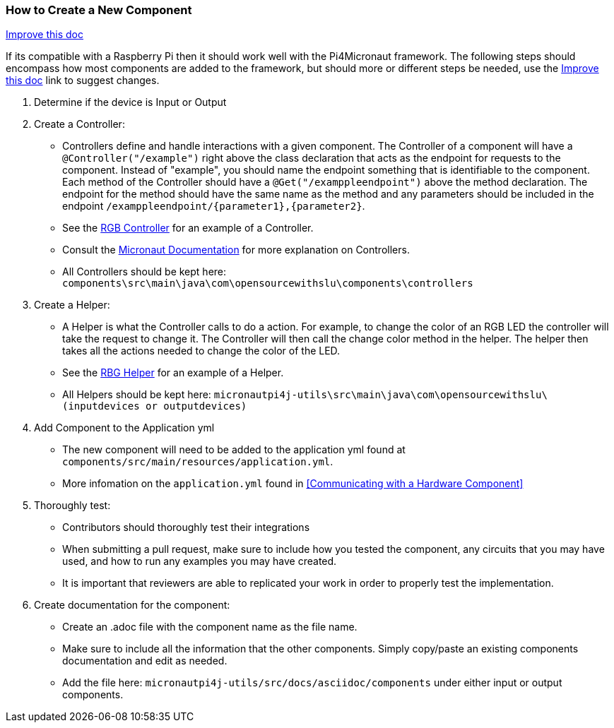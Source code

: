 === How to Create a New Component
[.text-right] 
https://github.com/oss-slu/Pi4Micronaut/edit/develop/micronautpi4j-utils/src/docs/asciidoc/contribute/newComponent.adoc[Improve this doc]


If its compatible with a Raspberry Pi then it should work well with the Pi4Micronaut framework. The following steps should encompass how most components are added to the framework, but should more or different steps be needed, use the
https://github.com/oss-slu/Pi4Micronaut/edit/develop/micronautpi4j-utils/src/docs/asciidoc/contribute/newComponent.adoc[Improve this doc] link to suggest changes. 


1. Determine if the device is Input or Output

2. Create a Controller:
** Controllers define and handle interactions with a given component. The Controller of a component will have a `@Controller("/example")` right above the class declaration that acts as the endpoint for requests to the component. Instead of "example", you should name the endpoint something that is identifiable to the component. Each method of the Controller should have a `@Get("/examppleendpoint")` above the method declaration. The endpoint for the method should have the same name as the method and any parameters should be included in the endpoint `/examppleendpoint/{parameter1},{parameter2}`.
** See the https://github.com/oss-slu/Pi4Micronaut/blob/develop/components/src/main/java/com/opensourcewithslu/components/controllers/rgbController.java[RGB Controller] for an example of a Controller.
** Consult the https://micronaut-projects.github.io/micronaut-docs-mn3/3.8.1/guide/#creatingClient[Micronaut Documentation] for more explanation on Controllers.
** All Controllers should be kept here:
`components\src\main\java\com\opensourcewithslu\components\controllers`

3. Create a Helper: 
** A Helper is what the Controller calls to do a action. For example, to change the color of an RGB LED the controller will take the request to change it. The Controller will then call the change color method in the helper. The helper then takes all the actions needed to change the color of the LED.
** See the https://github.com/oss-slu/Pi4Micronaut/blob/develop/micronautpi4j-utils/src/main/java/com/opensourcewithslu/outputdevices/RGBLEDHelper.java[RBG Helper] for an example of a Helper.

** All Helpers should be kept here: `micronautpi4j-utils\src\main\java\com\opensourcewithslu\(inputdevices or outputdevices)`

4. Add Component to the Application yml

    ** The new component will need to be added to the application yml found at `components/src/main/resources/application.yml`.
    ** More infomation on the `application.yml` found in <<Communicating with a Hardware Component>>

5. Thoroughly test:
    ** Contributors should thoroughly test their integrations
    ** When submitting a pull request, make sure to include how you tested the component, any circuits that you may have used, and how to run any examples you may have created.
    ** It is important that reviewers are able to replicated your work in order to properly test the implementation.
6. Create documentation for the component:
    ** Create an .adoc file with the component name as the file name.
    ** Make sure to include all the information that the other components. Simply copy/paste an existing components documentation and edit as needed.
    ** Add the file here: `micronautpi4j-utils/src/docs/asciidoc/components` under either input or output components.